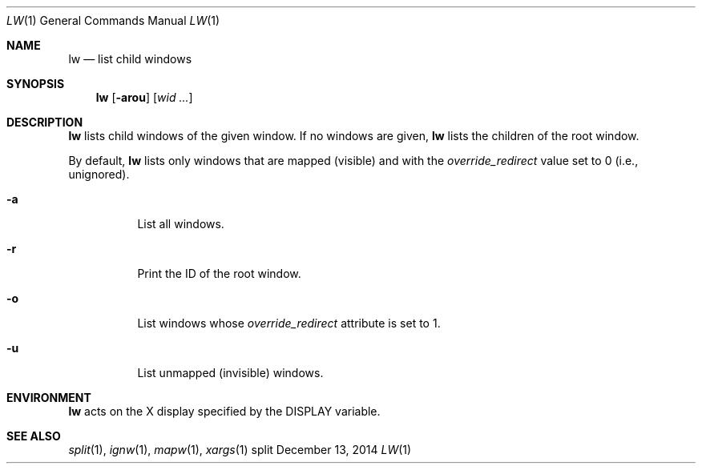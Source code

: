 .Dd December 13, 2014
.Dt LW 1
.Os split
.Sh NAME
.Nm lw
.Nd list child windows
.Sh SYNOPSIS
.Nm lw
.Op Fl arou
.Op Ar wid ...
.Sh DESCRIPTION
.Nm
lists child windows of the given window.
If no windows are given,
.Nm
lists the children of the root window.
.Pp
By default,
.Nm
lists only windows that are mapped (visible) and with the
.Em override_redirect
value set to 0 (i.e., unignored).
.Bl -tag -width Ds
.It Fl a
List all windows.
.It Fl r
Print the ID of the root window.
.It Fl o
List windows whose
.Em override_redirect
attribute is set to 1.
.It Fl u
List unmapped (invisible) windows.
.El
.Sh ENVIRONMENT
.Nm
acts on the X display specified by the
.Ev DISPLAY
variable.
.Sh SEE ALSO
.Xr split 1 ,
.Xr ignw 1 ,
.Xr mapw 1 ,
.Xr xargs 1

